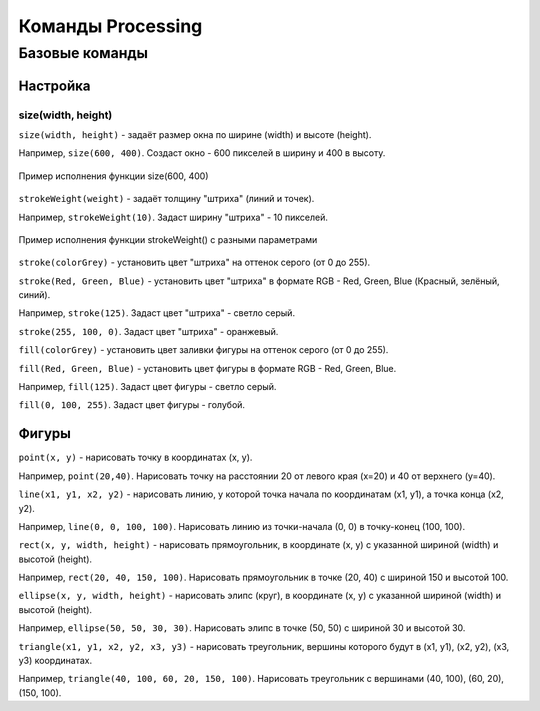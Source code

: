 Команды Processing
==================

Базовые команды
---------------
Настройка
"""""""""
size(width, height)
*******************
``size(width, height)`` - задаёт размер окна по ширине (width) и высоте (height).

Например, ``size(600, 400)``. Создаст окно - 600 пикселей в ширину и 400 в высоту.

.. figure:: ../img/processing/basic_settings/size.png
    :width: 650px
    :height: 450px
    :align: center
    :alt: Пример исполнения функции size(600, 400)

    Пример исполнения функции size(600, 400)

.. raw:: html

    <hr>

``strokeWeight(weight)`` - задаёт толщину "штриха" (линий и точек).

Например, ``strokeWeight(10)``. Задаст ширину "штриха" - 10 пикселей.

.. figure:: ../img/processing/basic_settings/strokeWeight.png
    :width: 650px
    :height: 450px
    :align: center
    :alt: Пример исполнения функции size(600, 400)

    Пример исполнения функции strokeWeight() с разными параметрами

.. raw:: html

    <hr>

``stroke(colorGrey)`` - установить цвет "штриха" на оттенок серого (от 0 до 255).

``stroke(Red, Green, Blue)`` - установить цвет "штриха" в формате RGB - Red, Green, Blue (Красный, зелёный, синий).

Например, ``stroke(125)``. Задаст цвет "штриха" - светло серый.

``stroke(255, 100, 0)``. Задаст цвет "штриха" - оранжевый.

.. raw:: html

    <hr>

``fill(colorGrey)`` - установить цвет заливки фигуры на оттенок серого (от 0 до 255).

``fill(Red, Green, Blue)`` - установить цвет фигуры в формате RGB - Red, Green, Blue.

Например, ``fill(125)``. Задаст цвет фигуры - светло серый.

``fill(0, 100, 255)``. Задаст цвет фигуры - голубой.

.. raw:: html

    <hr>

Фигуры
""""""
``point(x, y)`` - нарисовать точку в координатах (x, y).

Например, ``point(20,40)``. Нарисовать точку на расстоянии 20 от левого края (x=20) и 40 от верхнего (y=40).

.. raw:: html

    <hr>

``line(x1, y1, x2, y2)`` - нарисовать линию, у которой точка начала по координатам (x1, y1), а точка конца (x2, y2).

Например, ``line(0, 0, 100, 100)``. Нарисовать линию из точки-начала (0, 0) в точку-конец (100, 100).

.. raw:: html

    <hr>

``rect(x, y, width, height)`` - нарисовать прямоугольник, в координате (x, y) с указанной шириной (width) и высотой (height). 

Например, ``rect(20, 40, 150, 100)``. Нарисовать прямоугольник в точке (20, 40) с шириной 150 и высотой 100.

.. raw:: html

    <hr>

``ellipse(x, y, width, height)`` - нарисовать элипс (круг), в координате (x, y) с указанной шириной (width) и высотой (height). 

Например, ``ellipse(50, 50, 30, 30)``. Нарисовать элипс в точке (50, 50) с шириной 30 и высотой 30.

.. raw:: html

    <hr>

``triangle(x1, y1, x2, y2, x3, y3)`` - нарисовать треугольник, вершины которого будут в (x1, y1), (x2, y2), (x3, y3) координатах. 

Например, ``triangle(40, 100, 60, 20, 150, 100)``. Нарисовать треугольник с вершинами (40, 100), (60, 20), (150, 100).

.. raw:: html

    <hr>